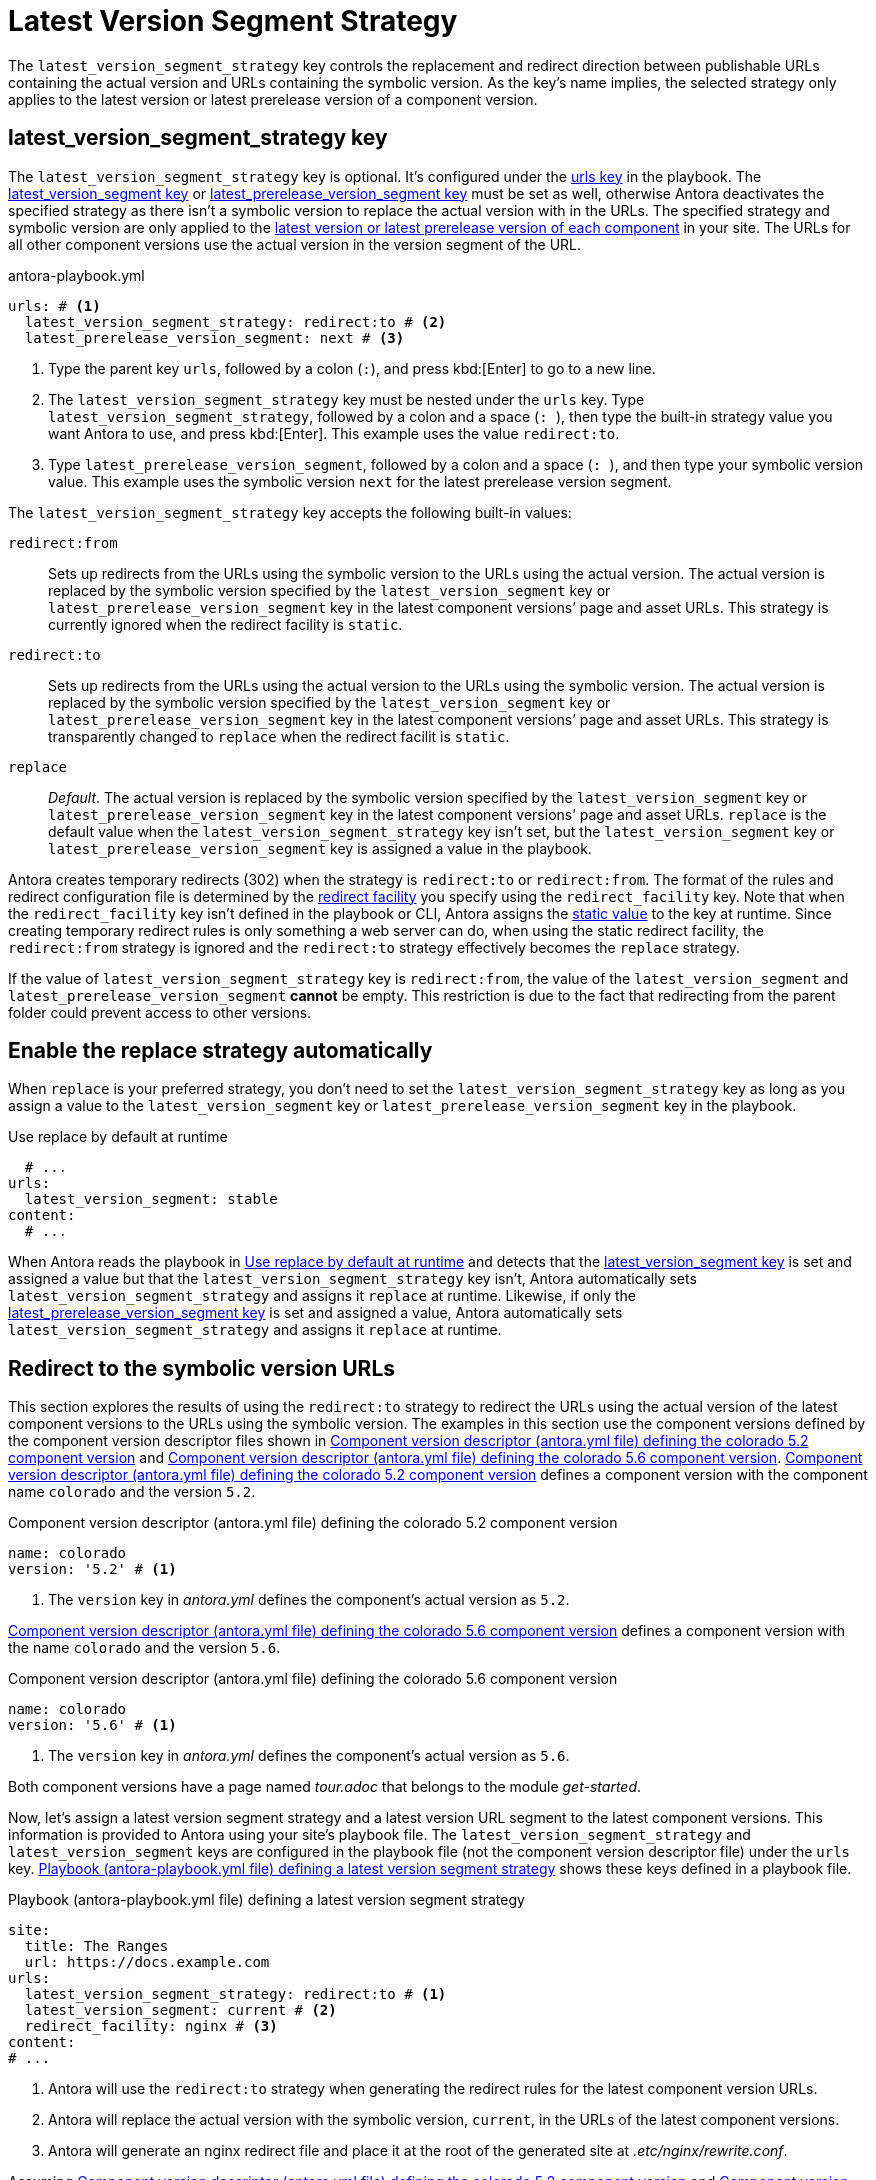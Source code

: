 = Latest Version Segment Strategy

The `latest_version_segment_strategy` key controls the replacement and redirect direction between publishable URLs containing the actual version and URLs containing the symbolic version.
As the key's name implies, the selected strategy only applies to the latest version or latest prerelease version of a component version.

[#key]
== latest_version_segment_strategy key

The `latest_version_segment_strategy` key is optional.
It's configured under the xref:configure-urls.adoc[urls key] in the playbook.
The xref:urls-latest-version-segment.adoc[latest_version_segment key] or xref:urls-latest-prerelease-version-segment.adoc[latest_prerelease_version_segment key] must be set as well, otherwise Antora deactivates the specified strategy as there isn't a symbolic version to replace the actual version with in the URLs.
The specified strategy and symbolic version are only applied to the xref:ROOT:how-component-versions-are-sorted.adoc[latest version or latest prerelease version of each component] in your site.
The URLs for all other component versions use the actual version in the version segment of the URL.

.antora-playbook.yml
[,yaml]
----
urls: # <.>
  latest_version_segment_strategy: redirect:to # <.>
  latest_prerelease_version_segment: next # <.>
----
<.> Type the parent key `urls`, followed by a colon (`:`), and press kbd:[Enter] to go to a new line.
<.> The `latest_version_segment_strategy` key must be nested under the `urls` key.
Type `latest_version_segment_strategy`, followed by a colon and a space (`++: ++`), then type the built-in strategy value you want Antora to use, and press kbd:[Enter].
This example uses the value `redirect:to`.
<.> Type `latest_prerelease_version_segment`, followed by a colon and a space (`++: ++`), and then type your symbolic version value.
This example uses the symbolic version `next` for the latest prerelease version segment.

The `latest_version_segment_strategy` key accepts the following built-in values:

`redirect:from`:: Sets up redirects from the URLs using the symbolic version to the URLs using the actual version.
The actual version is replaced by the symbolic version specified by the `latest_version_segment` key or `latest_prerelease_version_segment` key in the latest component versions`' page and asset URLs.
This strategy is currently ignored when the redirect facility is `static`.

`redirect:to`:: Sets up redirects from the URLs using the actual version to the URLs using the symbolic version.
The actual version is replaced by the symbolic version specified by the `latest_version_segment` key or `latest_prerelease_version_segment` key in the latest component versions`' page and asset URLs.
This strategy is transparently changed to `replace` when the redirect facilit is `static`.

`replace`:: _Default_.
The actual version is replaced by the symbolic version specified by the `latest_version_segment` key or `latest_prerelease_version_segment` key in the latest component versions`' page and asset URLs.
`replace` is the default value when the `latest_version_segment_strategy` key isn't set, but the `latest_version_segment` key or `latest_prerelease_version_segment` key is assigned a value in the playbook.

Antora creates temporary redirects (302) when the strategy is `redirect:to` or `redirect:from`.
The format of the rules and redirect configuration file is determined by the xref:urls-redirect-facility.adoc[redirect facility] you specify using the `redirect_facility` key.
Note that when the `redirect_facility` key isn't defined in the playbook or CLI, Antora assigns the xref:urls-redirect-facility.adoc#static-value[static value] to the key at runtime.
Since creating temporary redirect rules is only something a web server can do, when using the static redirect facility, the `redirect:from` strategy is ignored and the `redirect:to` strategy effectively becomes the `replace` strategy.

If the value of `latest_version_segment_strategy` key is `redirect:from`, the value of the `latest_version_segment` and `latest_prerelease_version_segment` *cannot* be empty.
This restriction is due to the fact that redirecting from the parent folder could prevent access to other versions.

[#default]
== Enable the replace strategy automatically

When `replace` is your preferred strategy, you don't need to set the `latest_version_segment_strategy` key as long as you assign a value to the `latest_version_segment` key or `latest_prerelease_version_segment` key in the playbook.

.Use replace by default at runtime
[#ex-replace,yaml]
----
  # ...
urls:
  latest_version_segment: stable
content:
  # ...
----

When Antora reads the playbook in <<ex-replace>> and detects that the xref:urls-latest-version-segment.adoc[latest_version_segment key] is set and assigned a value but that the `latest_version_segment_strategy` key isn't, Antora automatically sets `latest_version_segment_strategy` and assigns it `replace` at runtime.
Likewise, if only the xref:urls-latest-prerelease-version-segment.adoc[latest_prerelease_version_segment key] is set and assigned a value, Antora automatically sets `latest_version_segment_strategy` and assigns it `replace` at runtime.

[#redirect-to]
== Redirect to the symbolic version URLs

This section explores the results of using the `redirect:to` strategy to redirect the URLs using the actual version of the latest component versions to the URLs using the symbolic version.
The examples in this section use the component versions defined by the component version descriptor files shown in <<ex-actual>> and <<ex-latest>>.
<<ex-actual>> defines a component version with the component name `colorado` and the version `5.2`.

.Component version descriptor (antora.yml file) defining the colorado 5.2 component version
[#ex-actual,yaml]
----
name: colorado
version: '5.2' # <.>
----
<.> The `version` key in [.path]_antora.yml_ defines the component's actual version as `5.2`.

<<ex-latest>> defines a component version with the name `colorado` and the version `5.6`.

.Component version descriptor (antora.yml file) defining the colorado 5.6 component version
[#ex-latest,yaml]
----
name: colorado
version: '5.6' # <.>
----
<.> The `version` key in [.path]_antora.yml_ defines the component's actual version as `5.6`.

Both component versions have a page named [.path]_tour.adoc_ that belongs to the module _get-started_.

Now, let's assign a latest version segment strategy and a latest version URL segment to the latest component versions.
This information is provided to Antora using your site's playbook file.
The `latest_version_segment_strategy` and `latest_version_segment` keys are configured in the playbook file (not the component version descriptor file) under the `urls` key.
<<ex-playbook>> shows these keys defined in a playbook file.

.Playbook (antora-playbook.yml file) defining a latest version segment strategy
[#ex-playbook,yaml]
----
site:
  title: The Ranges
  url: https://docs.example.com
urls:
  latest_version_segment_strategy: redirect:to # <.>
  latest_version_segment: current # <.>
  redirect_facility: nginx # <.>
content:
# ...
----
<.> Antora will use the `redirect:to` strategy when generating the redirect rules for the latest component version URLs.
<.> Antora will replace the actual version with the symbolic version, `current`, in the URLs of the latest component versions.
<.> Antora will generate an nginx redirect file and place it at the root of the generated site at [.path]_.etc/nginx/rewrite.conf_.

Assuming <<ex-actual>> and <<ex-latest>> are the only component versions in the site, Antora identifies _colorado 5.6_ as the latest version of the _colorado_ component.
Antora determines the latest component version and order of versions based on its xref:ROOT:how-component-versions-are-sorted.adoc#version-schemes[semantic and named version sorting rules].

As shown in <<result-not-latest>>, the version segment uses the actual version because _colorado 5.2_ isn't the latest version of the _colorado_ component.

.URL for colorado 5.2 tour.adoc page
[listing#result-not-latest]
https://docs.example.com/colorado/5.2/get-started/tour.html

However, in <<result-latest>>, the version segment uses the symbolic version, _current_, because _colorado 5.6_ is the latest version of the _colorado_ component.

.URL for colorado 5.6 tour.adoc page
[listing#result-latest]
https://docs.example.com/colorado/current/get-started/tour.html

In addition to replacing the actual version with the symbolic version in the URLs of the latest component versions, Antora creates temporary redirects from the URLs using the actual version to the URLs using the symbolic version.
The playbook in <<ex-playbook>> assigns the xref:urls-redirect-facility.adoc#nginx[nginx value] to the `redirect_facility` key, therefore Antora writes the redirect rules to an nginx rewrite configuration file named [.path]_rewrite.conf_ and places it in the site at [.path]_.etc/nginx/rewrite.conf_.
Any request for a URL using the actual version of a latest component version is redirected to the URL with the symbolic version.
For example, if the URL _\https://docs.example.com/colorado/5.6/get-started/tour.html_ is requested, the URL redirects to _\https://docs.example.com/colorado/current/get-started/tour.html_.

=== What happens when a new component version is added to the site?

Continuing the scenario presented in the <<redirect-to,previous section>>, let's explore what happens when a new component version is added to the site.
<<ex-new>> defines a component version with the name `colorado` and the actual version `6.0`.

.Component version descriptor (antora.yml file) defining the colorado 6.0 component version
[#ex-new,yaml]
----
name: colorado
version: '6.0'
----

The site uses the same playbook in <<ex-playbook>>.
During generation, Antora determines that highest version of the _colorado_ component is version _6.0_, therefore _colorado 6.0_ becomes the latest version of the _colorado_ component.
Using the component versions defined in <<ex-actual>> (_colorado 5.2_), <<ex-latest>> (_colorado 5.6_), <<ex-new>> (_colorado 6.0_), and the playbook in <<ex-playbook>>, Antora constructs the following URLs for the [.path]_tour.adoc_ page in each component version.

<<result-oldest>> shows that the [.path]_tour.adoc_ page URL in the component version _colorado 5.2_ remains the same.

.URL for colorado 5.2 tour.adoc page
[listing#result-oldest]
https://docs.example.com/colorado/5.2/get-started/tour.html

Unlike the <<result-latest,URL for colorado 5.6 in the previous section>>, <<result-old>> shows that the version segment for [.path]_tour.adoc_ now contains the actual version because _colorado 5.6_ is no longer the latest version of the _colorado_ component.

.URL for colorado 5.6 tour.adoc page
[listing#result-old]
https://docs.example.com/colorado/5.6/get-started/tour.html

Nor does Antora set up temporary redirects from URLs with _5.6_ to URLs with _current_.
A request for _\https://docs.example.com/colorado/5.6/get-started/tour.html_ is served exactly as requested.

In <<result-new>>, the version segment uses the symbolic version, _current_, because _colorado 6.0_ is the latest version of the _colorado_ component.

.URL for colorado 6.0 tour.adoc page
[listing#result-new]
https://docs.example.com/colorado/current/get-started/tour.html

Antora sets up new temporary redirects for URLs using the actual version of the latest component version, `6.0`, and redirects them to URLs with the symbolic version.
For example, if the URL _\https://docs.example.com/colorado/6.0/get-started/tour.html_ is requested, the URL redirects to _\https://docs.example.com/colorado/current/get-started/tour.html_.
